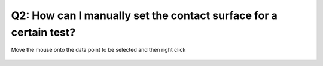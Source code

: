 Q2: How can I manually set the contact surface for a certain test?
==================================================================

Move the mouse onto the data point to be selected and then right click 

   .. figure:: ../source/img/rightClick2selectContactSurface.gif
      :width: 1000
      :align: center
